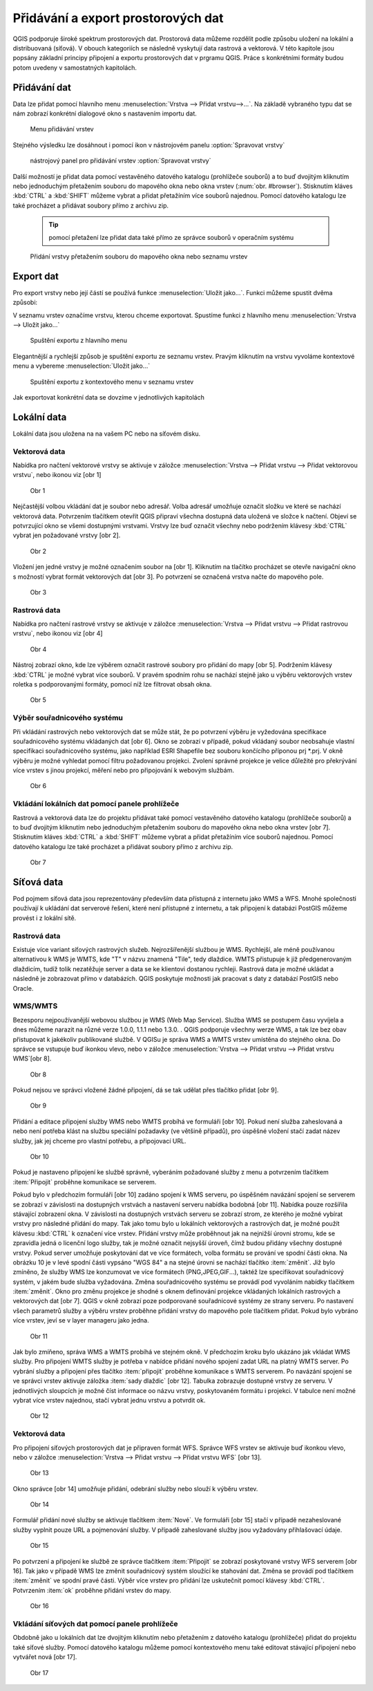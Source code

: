 Přidávání a export prostorových dat
===================================

QGIS podporuje široké spektrum prostorových dat. Prostorová data můžeme
rozdělit podle způsobu uložení na lokální a distribuovaná (síťová).
V obouch kategoriích se následně vyskytují data rastrová a vektorová.
V této kapitole jsou popsány základní principy připojení a exportu prostorových dat v prgramu QGIS.
Práce s konkrétními formáty budou potom uvedeny v samostatných kapitolách.

Přidávání dat
-------------

Data lze přidat pomocí hlavního menu :menuselection:`Vrstva --> Přidat vrstvu-->...`. Na základě vybraného typu dat se nám zobrazí konkrétní dialogové okno s nastavením importu dat.

.. _addlayer:

.. figure:: images/addlayer_menu.png

    Menu přidávání vrstev

.. noteadvanced:: Jak jde vidět na obrázku :num:`addlayer`, u většiny typů dat ůze pro přdiání využít klávesové zkratky

Stejného výsledku lze dosáhnout i pomocí ikon v nástrojovém panelu :option:`Spravovat vrstvy`

.. figure:: images/addlayer.png

    nástrojový panel pro přidávání vrstev :option:`Spravovat vrstvy`
    
Další možností je přidat data pomocí vestavěného datového katalogu (prohlížeče souborů) a to buď dvojitým kliknutím nebo jednoduchým přetažením souboru do mapového okna nebo okna vrstev (:num:`obr. #browser`). Stisknutím kláves :kbd:`CTRL` a :kbd:`SHIFT` můžeme vybrat a přidat přetažíním více souborů najednou. Pomocí datového katalogu lze také procházet a přidávat soubory přímo z archivu zip.

    .. tip:: pomocí přetažení lze přidat data také přímo ze správce souborů v operačním systému

.. _browser:

.. figure:: images/qgis_ogc_addbrowser.png
    
    Přidání vrstvy přetažením souboru do mapového okna nebo seznamu vrstev



Export dat
----------
Pro export vrstvy nebo její částí se používá funkce :menuselection:`Uložit jako...`. Funkci můžeme spustit dvěma způsobi:

V seznamu vrstev označíme vrstvu, kterou chceme exportovat. Spustíme funkci z hlavního menu :menuselection:`Vrstva --> Uložit jako...`

.. figure:: images/saveas.png

    Spuštění exportu z hlavního menu

Elegantnější a rychlejší způsob je spuštění exportu ze seznamu vrstev. Pravým kliknutím na vrstvu vyvoláme kontextové menu a vybereme :menuselection:`Uložit jako...`

.. figure:: images/layer_saveas.png
    :scale: 90%
    
    Spuštění exportu z kontextového menu v seznamu vrstev


Jak exportovat konkrétní data se dovzíme v jednotlivých kapitolách


.. todo:: následující podkapitoly upravit a rozdělit do konkrétních kapitol, pro síťová data vytvořit novou kapitolu

Lokální data
------------


Lokální data jsou uložena na na vašem PC nebo na síťovém disku.

Vektorová data
^^^^^^^^^^^^^^

Nabídka pro načtení vektorové vrstvy se aktivuje v záložce
:menuselection:`Vrstva --> Přidat vrstvu --> Přidat vektorovou vrstvu`, nebo ikonou viz [obr 1]

.. figure:: images/qgis_ogc_addvector_icons.png

   Obr 1

Nejčastější volbou vkládání dat je soubor nebo adresář.
Volba adresář umožňuje označit složku ve které se nachází vektorová data.
Potvrzením tlačítkem otevřít QGIS připraví všechna dostupná data uložená
ve složce k načtení. Objeví se potvrzující okno se všemi dostupnými vrstvami.
Vrstvy lze buď označit všechny nebo podržením klávesy :kbd:`CTRL` vybrat jen
požadované vrstvy [obr 2].

.. figure:: images/qgis_ogc_addvector_selectfromfolder.png
	    
   Obr 2

Vložení jen jedné vrstvy je možné označením soubor na [obr 1].
Kliknutím na tlačítko procházet se otevře navigační okno s možností vybrat
formát vektorových dat [obr 3]. Po potvrzení se označená vrstva načte do
mapového pole.

.. figure:: images/qgis_ogc_addvector_choose.png

   Obr 3

Rastrová data
^^^^^^^^^^^^^

Nabídka pro načtení rastrové vrstvy se aktivuje v záložce
:menuselection:`Vrstva --> Přidat vrstvu --> Přidat rastrovou vrstvu`, nebo ikonou viz [obr 4]

.. figure:: images/qgis_ogc_addraster_icons.png

   Obr 4

Nástroj zobrazí okno, kde lze výběrem označit rastrové soubory pro přidání
do mapy [obr 5]. Podržením klávesy :kbd:`CTRL` je možné vybrat více souborů.
V pravém spodním rohu se nachází stejně jako u výběru vektorových vrstev
roletka s podporovanými formáty, pomocí níž lze filtrovat obsah okna.

.. figure:: images/qgis_ogc_addraster_choose.png
	    
   Obr 5


Výběr souřadnicového systému
^^^^^^^^^^^^^^^^^^^^^^^^^^^^

Při vkládání rastrových nebo vektorových dat se může stát, že po potvrzení
výběru je vyžedována specifikace souřadnicového systému vkládaných dat
[obr 6]. Okno se zobrazí v případě, pokud vkládaný soubor neobsahuje vlastní
specifikaci souřadnicového systému, jako například ESRI Shapefile bez souboru
končícího příponou prj \*.prj. V okně výběru je možné vyhledat pomocí filtru
požadovanou projekci.
Zvolení správné projekce je velice důležité pro překrývání více vrstev s
jinou projekcí, měření nebo pro připojování k webovým službám.


.. figure:: images/qgis_ogc_set_proj.png

   Obr 6

Vkládání lokálních dat pomocí panele prohlížeče
^^^^^^^^^^^^^^^^^^^^^^^^^^^^^^^^^^^^^^^^^^^^^^^
Rastrová a vektorová data lze do projektu přidávat také pomocí vestavěného datového katalogu (prohlížeče souborů) a to buď dvojitým kliknutím nebo jednoduchým přetažením souboru do mapového okna nebo okna vrstev [obr 7]. Stisknutím kláves :kbd:`CTRL` a :kbd:`SHIFT` můžeme vybrat a přidat přetažíním více souborů najednou. Pomocí datového katalogu lze také procházet a přidávat soubory přímo z archivu zip.

.. figure:: images/qgis_ogc_addbrowser.png
   
   Obr 7

Síťová data
------------
Pod pojmem síťová data jsou reprezentovány především data přístupná
z internetu jako WMS a WFS. Mnohé společnosti používají k ukládání dat
serverové řešení, které není přístupné z internetu, a tak připojení k
databázi PostGIS můžeme provést i z lokální sítě.


Rastrová data
^^^^^^^^^^^^^

Existuje více variant síťových rastrových služeb. Nejrozšířenější službou
je WMS.
Rychlejší, ale méně používanou alternativou k WMS je WMTS, kde \"T\" v názvu
znamená \"Tile\", tedy dlaždice. WMTS přistupuje k již předgenerovaným dlaždicím,
tudíž tolik nezatěžuje server a data se ke klientovi dostanou rychleji.
Rastrová data je možné ukládat a následně je zobrazovat přímo v databázích.
QGIS poskytuje možnosti jak pracovat s daty z databází PostGIS nebo Oracle.


WMS/WMTS
^^^^^^^^

Bezesporu nejpoužívanější webovou službou je WMS (Web Map Service). Služba WMS
se postupem času vyvíjela a dnes můžeme narazit na různé verze
1.0.0, 1.1.1 nebo 1.3.0. . QGIS podporuje všechny werze WMS, a tak lze bez
obav přistupovat k jakékoliv publikované službě.
V QGISu je správa WMS a WMTS vrstev umístěna do stejného okna. Do správce se
vstupuje buď ikonkou vlevo, nebo v záložce :menuselection:`Vrstva --> Přidat vrstvu --> Přidat vrstvu WMS`[obr 8].

.. figure:: images/qgis_ogc_addwms_icons.png

   Obr 8

Pokud nejsou ve správci vložené žádné připojení, dá se tak udělat přes
tlačítko přidat [obr 9].

.. figure:: images/qgis_ogc_addwms_manager.png

   Obr 9

Přidání a editace připojení služby WMS nebo WMTS probíhá ve formuláři [obr 10].
Pokud není služba zaheslovaná a nebo není potřeba klást na službu speciální
požadavky (ve většině případů), pro úspěšné vložení stačí zadat název služby,
jak jej chceme pro vlastní potřebu, a připojovací URL.


.. figure:: images/qgis_ogc_addwms_add_edit.png
	    
   Obr 10

Pokud je nastaveno připojení ke službě správně, vyberáním požadované služby z
menu a potvrzením tlačítkem :item:`Připojit` proběhne komunikace se serverem.

Pokud bylo v předchozím formuláři [obr 10] zadáno spojení k WMS serveru,
po úspěšném navázání spojení se serverem se zobrazí v závislosti na dostupných
vrstvách a nastavení serveru nabídka bodobná [obr 11]. Nabídka pouze rozšířila
stávající zobrazení okna. V závislosti na dostupných vrstvách serveru se
zobrazí strom, ze kterého je možné vybírat vrstvy pro následné přidání do mapy.
Tak jako tomu bylo u lokálních vektorových a rastrových dat, je možné použít
klávesu :kbd:`CTRL` k označení více vrstev. Přidání vrstvy může proběhnout jak na
nejnižší úrovni stromu, kde se zpravidla jedná o licenční logo služby, tak je
možné označit nejsyšší úroveň, čímž budou přidány všechny dostupné vrstvy.
Pokud server umožňuje poskytování dat ve více formátech, volba formátu se
prování ve spodní části okna. Na obrázku 10 je v levé spodní části vypsáno
\"WGS 84\" a na stejné úrovni se nachází tlačítko :item:`změnit`. Již bylo zmíněno,
že služby WMS lze konzumovat ve více formátech (PNG,JPEG,GIF...), taktéž lze
specifikovat souřadnicový systém, v jakém bude služba vyžadována. Změna
souřadnicového systému se provádí pod vyvoláním nabídky tlačítkem :item:`změnit`.
Okno pro změnu projekce je shodné s oknem definování projekce vkládaných
lokálních rastrových a vektorových dat [obr 7]. QGIS v okně zobrazí poze
podporované souřadnicové systémy ze strany serveru. Po nastavení všech
parametrů služby a výběru vrstev proběhne přidání vrstvy do mapového pole
tlačítkem přidat. Pokud bylo vybráno více vrstev, jeví se v layer manageru
jako jedna.


.. figure:: images/qgis_ogc_addwms_choose.png

   Obr 11

Jak bylo zmíňeno, správa WMS a WMTS probíhá ve stejném okně. V předchozím
kroku bylo ukázáno jak vkládat WMS služby. Pro připojení WMTS služby je
potřeba v nabídce přidání nového spojení zadat URL na platný WMTS server.
Po vybrání služby a připojení přes tlačítko :item:`připojit` proběhne komunikace s
WMTS serverem. Po navázání spojení se ve správci vrstev aktivuje záložka
:item:`sady dlaždic` [obr 12]. Tabulka zobrazuje dostupné vrstvy ze serveru.
V jednotlivých sloupcích je možné číst informace oo názvu vrstvy, poskytovaném
formátu i projekci. V tabulce není možné vybrat více vrstev najednou, stačí
vybrat jednu vrstvu a potvrdit ok.


.. figure:: images/qgis_ogc_addwmts_choose.png

   Obr 12

Vektorová data
^^^^^^^^^^^^^^
Pro připojení síťových prostorových dat je připraven formát WFS. Správce WFS
vrstev se aktivuje buď ikonkou vlevo, nebo v záložce
:menuselection:`Vrstva --> Přidat vrstvu --> Přidat vrstvu WFS` [obr 13].

.. figure:: images/qgis_ogc_addwfs_icons.png
	    
   Obr 13

Okno správce [obr 14] umožňuje přidání, odebrání služby nebo slouží k výběru
vrstev.


.. figure:: images/qgis_ogc_addwfs_manager.png

   Obr 14

Formulář přidání nové služby se aktivuje tlačítkem :item:`Nové`. Ve formuláři [obr 15]
stačí v případě nezaheslované služby vyplnit pouze URL a pojmenování služby.
V případě zaheslované služby jsou vyžadovány přihlašovací údaje.

.. figure:: images/qgis_ogc_addwfs_add.png

   Obr 15

Po potvrzení a připojení ke službě ze správce tlačítkem :item:`Připojit` se zobrazí
poskytované vrstvy WFS serverem [obr 16]. Tak jako v případě WMS lze změnit
souřadnicový systém sloužící ke stahování dat. Změna se provádí pod tlačítkem
:item:`změnit` ve spodní pravé části. Výběr více vrstev pro přidání lze uskutečnit
pomocí klávesy :kbd:`CTRL`. Potvrzením :item:`ok` proběhne přidání vrstev do mapy.



.. figure:: images/qgis_ogc_addwfs_choose.png

   Obr 16
   
Vkládání síťových dat pomocí panele prohlížeče
^^^^^^^^^^^^^^^^^^^^^^^^^^^^^^^^^^^^^^^^^^^^^^
Obdobně jako u lokálních dat lze dvojitým kliknutím nebo přetažením z datového katalogu (prohlížeče) přidat do projektu také síťové služby. Pomocí datového katalogu můžeme pomocí kontextového menu také editovat stávající připojení nebo vytvářet nová [obr 17].

.. figure:: images/qgis_ogc_addwms_browser.png

    Obr 17
